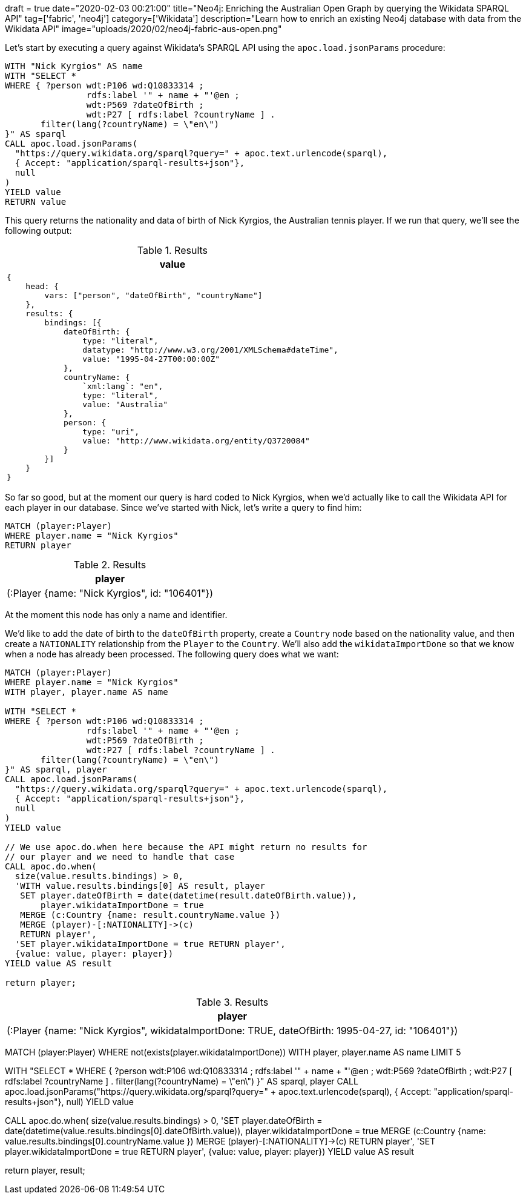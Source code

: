 +++
draft = true
date="2020-02-03 00:21:00"
title="Neo4j: Enriching the Australian Open Graph by querying the Wikidata SPARQL API"
tag=['fabric', 'neo4j']
category=['Wikidata']
description="Learn how to enrich an existing Neo4j database with data from the Wikidata API"
image="uploads/2020/02/neo4j-fabric-aus-open.png"
+++

Let's start by executing a query against Wikidata's SPARQL API using the `apoc.load.jsonParams` procedure:

[source,cypher]
----
WITH "Nick Kyrgios" AS name
WITH "SELECT *
WHERE { ?person wdt:P106 wd:Q10833314 ;
                rdfs:label '" + name + "'@en ;
                wdt:P569 ?dateOfBirth ;
                wdt:P27 [ rdfs:label ?countryName ] .
       filter(lang(?countryName) = \"en\")
}" AS sparql
CALL apoc.load.jsonParams(
  "https://query.wikidata.org/sparql?query=" + apoc.text.urlencode(sparql),
  { Accept: "application/sparql-results+json"},
  null
)
YIELD value
RETURN value
----

This query returns the nationality and data of birth of Nick Kyrgios, the Australian tennis player.
If we run that query, we'll see the following output:

.Results
[opts="header"]
|===
| value
a|
[source,cypher]
----
{
    head: {
        vars: ["person", "dateOfBirth", "countryName"]
    },
    results: {
        bindings: [{
            dateOfBirth: {
                type: "literal",
                datatype: "http://www.w3.org/2001/XMLSchema#dateTime",
                value: "1995-04-27T00:00:00Z"
            },
            countryName: {
                `xml:lang`: "en",
                type: "literal",
                value: "Australia"
            },
            person: {
                type: "uri",
                value: "http://www.wikidata.org/entity/Q3720084"
            }
        }]
    }
}
----
|===
So far so good, but at the moment our query is hard coded to Nick Kyrgios, when we'd actually like to call the Wikidata API for each player in our database.
Since we've started with Nick, let's write a query to find him:


[source,cypher]
----
MATCH (player:Player)
WHERE player.name = "Nick Kyrgios"
RETURN player
----

.Results
[opts="header"]
|===
| player
| (:Player {name: "Nick Kyrgios", id: "106401"})
|===

At the moment this node has only a name and identifier.

We'd like to add the date of birth to the `dateOfBirth` property, create a `Country` node based on the nationality value, and then create a `NATIONALITY` relationship from the `Player` to the `Country`.
We'll also add the `wikidataImportDone` so that we know when a node has already been processed.
The following query does what we want:

[source,cypher]
----
MATCH (player:Player)
WHERE player.name = "Nick Kyrgios"
WITH player, player.name AS name

WITH "SELECT *
WHERE { ?person wdt:P106 wd:Q10833314 ;
                rdfs:label '" + name + "'@en ;
                wdt:P569 ?dateOfBirth ;
                wdt:P27 [ rdfs:label ?countryName ] .
       filter(lang(?countryName) = \"en\")
}" AS sparql, player
CALL apoc.load.jsonParams(
  "https://query.wikidata.org/sparql?query=" + apoc.text.urlencode(sparql),
  { Accept: "application/sparql-results+json"},
  null
)
YIELD value

// We use apoc.do.when here because the API might return no results for
// our player and we need to handle that case
CALL apoc.do.when(
  size(value.results.bindings) > 0,
  'WITH value.results.bindings[0] AS result, player
   SET player.dateOfBirth = date(datetime(result.dateOfBirth.value)),
       player.wikidataImportDone = true
   MERGE (c:Country {name: result.countryName.value })
   MERGE (player)-[:NATIONALITY]->(c)
   RETURN player',
  'SET player.wikidataImportDone = true RETURN player',
  {value: value, player: player})
YIELD value AS result

return player;
----

.Results
[opts="header"]
|===
| player
| (:Player {name: "Nick Kyrgios", wikidataImportDone: TRUE, dateOfBirth: 1995-04-27, id: "106401"})
|===

MATCH (player:Player)
WHERE not(exists(player.wikidataImportDone))
WITH player, player.name AS name
LIMIT 5

WITH "SELECT *
WHERE { ?person wdt:P106 wd:Q10833314 ;
                rdfs:label '" + name + "'@en ;
                wdt:P569 ?dateOfBirth ;
                wdt:P27 [ rdfs:label ?countryName ] .
       filter(lang(?countryName) = \"en\")
}" AS sparql, player
CALL apoc.load.jsonParams("https://query.wikidata.org/sparql?query=" + apoc.text.urlencode(sparql), { Accept: "application/sparql-results+json"}, null)
YIELD value

CALL apoc.do.when(
  size(value.results.bindings) > 0,
  'SET player.dateOfBirth = date(datetime(value.results.bindings[0].dateOfBirth.value)), player.wikidataImportDone = true
   MERGE (c:Country {name: value.results.bindings[0].countryName.value })
   MERGE (player)-[:NATIONALITY]->(c)
   RETURN player',
   'SET player.wikidataImportDone = true RETURN player',
  {value: value, player: player})
YIELD value AS result

return player, result;

